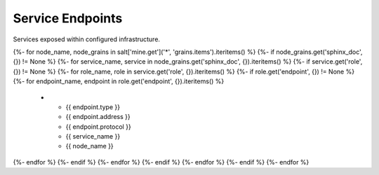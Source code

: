 
===============================
Service Endpoints
===============================

Services exposed within configured infrastructure.

.. list-table::
   :header-rows: 1

   *  - **Type**
      - **Address**
      - **Protocol**
      - **Service**
      - **Server**
{%- for node_name, node_grains in salt['mine.get']('*', 'grains.items').iteritems() %}
{%- if node_grains.get('sphinx_doc', {}) != None %}
{%- for service_name, service in node_grains.get('sphinx_doc', {}).iteritems() %}
{%- if service.get('role', {}) != None %}
{%- for role_name, role in service.get('role', {}).iteritems() %}
{%- if role.get('endpoint', {}) != None %}
{%- for endpoint_name, endpoint in role.get('endpoint', {}).iteritems() %}
   *  - {{ endpoint.type }}
      - {{ endpoint.address }}
      - {{ endpoint.protocol }}
      - {{ service_name }}
      - {{ node_name }}
{%- endfor %}
{%- endif %}
{%- endfor %}
{%- endif %}
{%- endfor %}
{%- endif %}
{%- endfor %}
